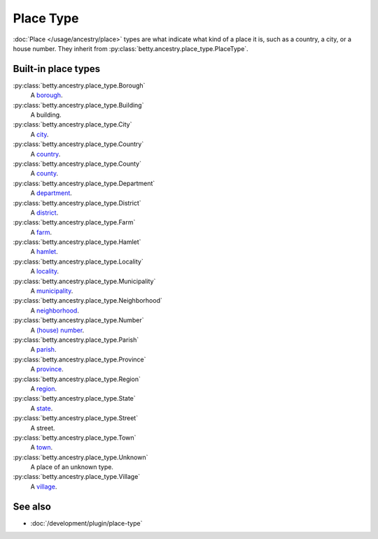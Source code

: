 Place Type
==========

:doc:`Place </usage/ancestry/place>` types are what indicate what kind of a place it is, such as a country, a city, or a
house number. They inherit from :py:class:`betty.ancestry.place_type.PlaceType`.

Built-in place types
--------------------

:py:class:`betty.ancestry.place_type.Borough`
    A `borough <https://en.wikipedia.org/wiki/Borough>`_.
:py:class:`betty.ancestry.place_type.Building`
    A building.
:py:class:`betty.ancestry.place_type.City`
    A `city <https://en.wikipedia.org/wiki/City>`_.
:py:class:`betty.ancestry.place_type.Country`
    A `country <https://en.wikipedia.org/wiki/Country>`_.
:py:class:`betty.ancestry.place_type.County`
    A `county <https://en.wikipedia.org/wiki/County>`_.
:py:class:`betty.ancestry.place_type.Department`
    A `department <https://en.wikipedia.org/wiki/Department_(administrative_division)>`_.
:py:class:`betty.ancestry.place_type.District`
    A `district <https://en.wikipedia.org/wiki/District>`_.
:py:class:`betty.ancestry.place_type.Farm`
    A `farm <https://en.wikipedia.org/wiki/Farm>`_.
:py:class:`betty.ancestry.place_type.Hamlet`
    A `hamlet <https://en.wikipedia.org/wiki/Hamlet_(place)>`_.
:py:class:`betty.ancestry.place_type.Locality`
    A `locality <https://en.wikipedia.org/wiki/Human_settlement>`_.
:py:class:`betty.ancestry.place_type.Municipality`
    A `municipality <https://en.wikipedia.org/wiki/Municipality>`_.
:py:class:`betty.ancestry.place_type.Neighborhood`
    A `neighborhood <https://en.wikipedia.org/wiki/Neighbourhood>`_.
:py:class:`betty.ancestry.place_type.Number`
    A `(house) number <https://en.wikipedia.org/wiki/House_numbering>`_.
:py:class:`betty.ancestry.place_type.Parish`
    A `parish <https://en.wikipedia.org/wiki/Parish_(administrative_division)>`_.
:py:class:`betty.ancestry.place_type.Province`
    A `province <https://en.wikipedia.org/wiki/Province>`_.
:py:class:`betty.ancestry.place_type.Region`
    A `region <https://en.wikipedia.org/wiki/Region>`_.
:py:class:`betty.ancestry.place_type.State`
    A `state <https://en.wikipedia.org/wiki/Federated_state>`_.
:py:class:`betty.ancestry.place_type.Street`
    A street.
:py:class:`betty.ancestry.place_type.Town`
    A `town <https://en.wikipedia.org/wiki/Town>`_.
:py:class:`betty.ancestry.place_type.Unknown`
    A place of an unknown type.
:py:class:`betty.ancestry.place_type.Village`
    A `village <https://en.wikipedia.org/wiki/Village>`_.

See also
--------
- :doc:`/development/plugin/place-type`
